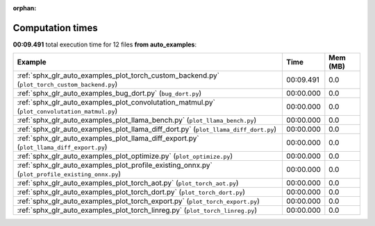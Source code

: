 
:orphan:

.. _sphx_glr_auto_examples_sg_execution_times:


Computation times
=================
**00:09.491** total execution time for 12 files **from auto_examples**:

.. container::

  .. raw:: html

    <style scoped>
    <link href="https://cdnjs.cloudflare.com/ajax/libs/twitter-bootstrap/5.3.0/css/bootstrap.min.css" rel="stylesheet" />
    <link href="https://cdn.datatables.net/1.13.6/css/dataTables.bootstrap5.min.css" rel="stylesheet" />
    </style>
    <script src="https://code.jquery.com/jquery-3.7.0.js"></script>
    <script src="https://cdn.datatables.net/1.13.6/js/jquery.dataTables.min.js"></script>
    <script src="https://cdn.datatables.net/1.13.6/js/dataTables.bootstrap5.min.js"></script>
    <script type="text/javascript" class="init">
    $(document).ready( function () {
        $('table.sg-datatable').DataTable({order: [[1, 'desc']]});
    } );
    </script>

  .. list-table::
   :header-rows: 1
   :class: table table-striped sg-datatable

   * - Example
     - Time
     - Mem (MB)
   * - :ref:`sphx_glr_auto_examples_plot_torch_custom_backend.py` (``plot_torch_custom_backend.py``)
     - 00:09.491
     - 0.0
   * - :ref:`sphx_glr_auto_examples_bug_dort.py` (``bug_dort.py``)
     - 00:00.000
     - 0.0
   * - :ref:`sphx_glr_auto_examples_plot_convolutation_matmul.py` (``plot_convolutation_matmul.py``)
     - 00:00.000
     - 0.0
   * - :ref:`sphx_glr_auto_examples_plot_llama_bench.py` (``plot_llama_bench.py``)
     - 00:00.000
     - 0.0
   * - :ref:`sphx_glr_auto_examples_plot_llama_diff_dort.py` (``plot_llama_diff_dort.py``)
     - 00:00.000
     - 0.0
   * - :ref:`sphx_glr_auto_examples_plot_llama_diff_export.py` (``plot_llama_diff_export.py``)
     - 00:00.000
     - 0.0
   * - :ref:`sphx_glr_auto_examples_plot_optimize.py` (``plot_optimize.py``)
     - 00:00.000
     - 0.0
   * - :ref:`sphx_glr_auto_examples_plot_profile_existing_onnx.py` (``plot_profile_existing_onnx.py``)
     - 00:00.000
     - 0.0
   * - :ref:`sphx_glr_auto_examples_plot_torch_aot.py` (``plot_torch_aot.py``)
     - 00:00.000
     - 0.0
   * - :ref:`sphx_glr_auto_examples_plot_torch_dort.py` (``plot_torch_dort.py``)
     - 00:00.000
     - 0.0
   * - :ref:`sphx_glr_auto_examples_plot_torch_export.py` (``plot_torch_export.py``)
     - 00:00.000
     - 0.0
   * - :ref:`sphx_glr_auto_examples_plot_torch_linreg.py` (``plot_torch_linreg.py``)
     - 00:00.000
     - 0.0
